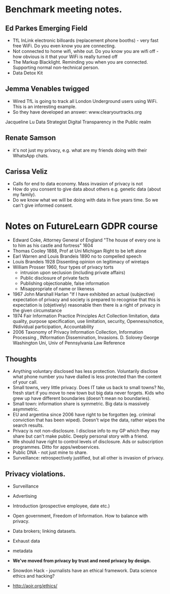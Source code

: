 

* Benchmark meeting notes.

** Ed Parkes Emerging Field
- TfL InLink electronic billoards (replacement phone booths) - very fast free WiFi. Do you even know you are connecting.
- Not connected to home wifi, white out. Do you know you are wifi off - how obvious is it that your WiFi is really turned off
- The Markup Blacklight.  Reminding you when you are connected. Supporting normal non-technical person.
- Data Detox Kit
** Jemma Venables    twigged
- Wired TfL is going to track all London Underground users using WiFi.  This is an interesting example.
- So they have developed an answer:  www.clearyourtracks.org

Jacqueline Lu Data Strategist  Digital Transparency in the Public realm

** Renate Samson 
- it's not just my privacy, e.g. what are my friends doing with their WhatsApp chats.

** Carissa Veliz  
- Calls for end to data economy. Mass invasion of privacy is not
- How do you consent to give data about others e.g. genetic data (about my family).
- Do we know what we will be doing with data in five years time. So we can't give informed consent.


* Notes on FutureLearn GDPR course

- Edward Coke, Attorney General of England "The house of every one is to him as his castle and fortress" 1604
- Thomas Cooley 1888, Prof at Uni Michigan Right to be left alone
- Earl Warren and Louis Brandeis 1890 no to compelled speech
- Louis Brandeis 1928 Dissenting opinion on legitimacy of wiretaps
- William Prosser 1960, four types of privacy torts 
  - intrusion upon seclusion (including private affairs)
  - Public disclosure of private facts
  - Publishing objectionable, false information
  - Misappropriate of name or likeness
- 1967 John Marshall Harlan "If I have exhibited an actual (subjective) expectation of privacy and society is prepared to recognise that this is expectation is (objetively) reasonable then there is a right of privacy in the given circumstance
- 1974 Fair Information Practice Principles Act Collection limitation, data quality, purpose specification, use limitation, security, Openness/notice, INdividual participation, Accountability
- 2006 Taxonomy of Privacy Information Collection, Information Processing , INformation Dissemination, Invasions. D. Solovey George Washington Uni, Univ of Pennsylvania Law Reference

** Thoughts
- Anything voluntary disclosed has less protection. Voluntarily disclose what phone number you have dialled is less protected than the content of your call.
- Small towns, very little privacy. Does IT take us back to small towns? No, fresh start if you move to new town but big data never forgets. Kids who grew up have different boundaries (doesn't mean no boundaries).
- Small town: information share is symmetric. Big data is massively asymmetric.
- EU and argentina since 2006 have right to be forgotten (eg. criminal conviction that has been wiped). Doesn't wipe the data, rather wipes the search results.
- Privacy is not non-disclosure. I disclose info to my GP which they may share but can't make public. Deeply personal story with a friend.
- We should have right to control levels of disclosure.   Ads or subscription programmes. Ditto for apps/webservices.
- Public DNA - not just mine to share.
- Surveillance: retrospectively justified, but all other is invasion of privacy.


** Privacy violations. 
- Surveillance
- Advertising
- Introduction (prospective employee, date etc.)
- Open government, Freedom of Information. How to balance with privacy.
- Data brokers; linking datasets.
- Exhaust data
- metadata

- *We've moved from privacy by trust and need privacy by design.*
- Snowdon Hack - journalists have an ethical framework. Data science ethics and hacking?
- http://aoir.org/ethics/
